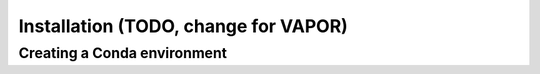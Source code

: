 Installation (TODO, change for VAPOR)
============


Creating a Conda environment
----------------------------
